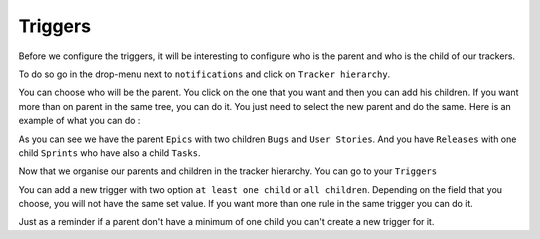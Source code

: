Triggers
========

Before we configure the triggers, it will be interesting to configure who is the parent and who is the child of our trackers.

To do so go in the drop-menu next to ``notifications`` and click on ``Tracker hierarchy``.

.. image:: /images/screenshots/tracker/tracker_hierarchy.png
    :alt: tracker hierarchy 

You can choose who will be the parent. 
You click on the one that you want and then you can add his children. 
If you want more than on parent in the same tree, you can do it. 
You just need to select the new parent and do the same.
Here is an example of what you can do :

.. image:: /images/screenshots/tracker/example_of_hierarchy.png
    :alt: example

As you can see we have the parent ``Epics`` with two children ``Bugs`` and ``User Stories``.
And you have ``Releases`` with one child ``Sprints`` who have also a child ``Tasks``.

Now that we organise our parents and children in the tracker hierarchy.
You can go to your ``Triggers``

.. image:: /images/screenshots/tracker/triggers.png
    :alt: Triggers

You can add a new trigger with two option ``at least one child`` or ``all children``.
Depending on the field that you choose, you will not have the same set value.
If you want more than one rule in the same trigger you can do it.

.. image:: /images/screenshots/tracker/add_rule.png
    :alt: rule

Just as a reminder if a parent don't have a minimum of one child you can't create a new trigger for it.